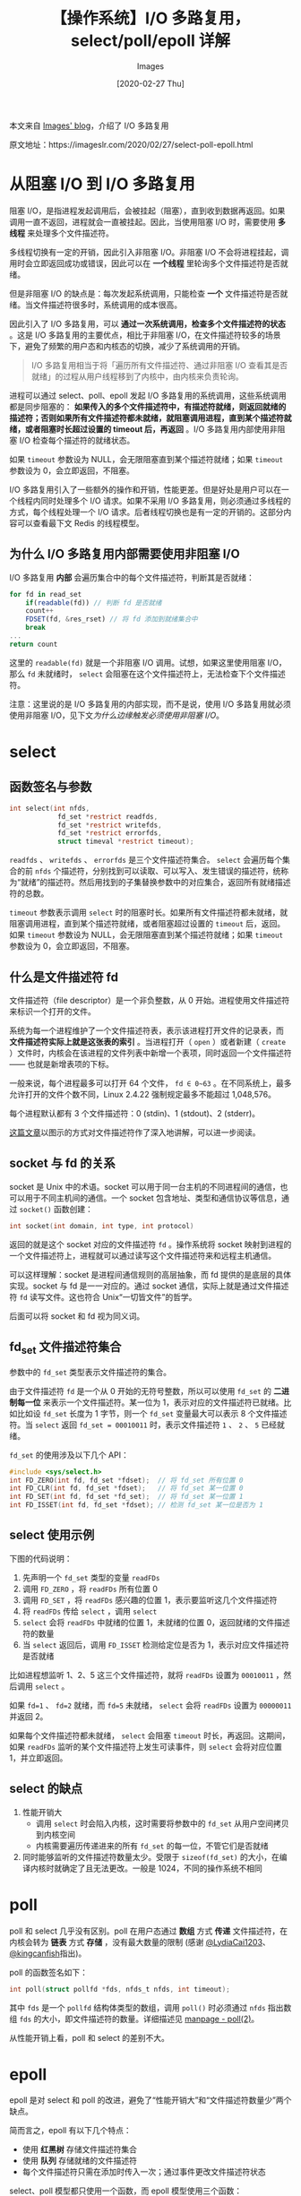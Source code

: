#+TITLE: 【操作系统】I/O 多路复用，select/poll/epoll 详解
#+DATE: [2020-02-27 Thu]
#+AUTHOR: Images
#+FILETAGS: os

#+begin: aside note
本文来自 [[https://imageslr.com/][Images' blog]]，介绍了 I/O 多路复用

原文地址：https://imageslr.com/2020/02/27/select-poll-epoll.html
#+end:

* 从阻塞 I/O 到 I/O 多路复用

阻塞 I/O，是指进程发起调用后，会被挂起（阻塞），直到收到数据再返回。如果调用一直不返回，进程就会一直被挂起。因此，当使用阻塞 I/O 时，需要使用 *多线程* 来处理多个文件描述符。

多线程切换有一定的开销，因此引入非阻塞 I/O。非阻塞 I/O 不会将进程挂起，调用时会立即返回成功或错误，因此可以在 *一个线程* 里轮询多个文件描述符是否就绪。

但是非阻塞 I/O 的缺点是：每次发起系统调用，只能检查 *一个* 文件描述符是否就绪。当文件描述符很多时，系统调用的成本很高。

因此引入了 I/O 多路复用，可以 *通过一次系统调用，检查多个文件描述符的状态* 。这是 I/O 多路复用的主要优点，相比于非阻塞 I/O，在文件描述符较多的场景下，避免了频繁的用户态和内核态的切换，减少了系统调用的开销。

#+BEGIN_QUOTE
I/O 多路复用相当于将「遍历所有文件描述符、通过非阻塞 I/O 查看其是否就绪」的过程从用户线程移到了内核中，由内核来负责轮询。
#+END_QUOTE

进程可以通过 select、poll、epoll 发起 I/O 多路复用的系统调用，这些系统调用都是同步阻塞的： *如果传入的多个文件描述符中，有描述符就绪，则返回就绪的描述符；否则如果所有文件描述符都未就绪，就阻塞调用进程，直到某个描述符就绪，或者阻塞时长超过设置的 timeout 后，再返回* 。I/O 多路复用内部使用非阻塞 I/O 检查每个描述符的就绪状态。

如果 =timeout= 参数设为 NULL，会无限阻塞直到某个描述符就绪；如果 =timeout= 参数设为 0，会立即返回，不阻塞。

I/O 多路复用引入了一些额外的操作和开销，性能更差。但是好处是用户可以在一个线程内同时处理多个 I/O 请求。如果不采用 I/O 多路复用，则必须通过多线程的方式，每个线程处理一个 I/O 请求。后者线程切换也是有一定的开销的。这部分内容可以查看最下文 Redis 的线程模型。

** 为什么 I/O 多路复用内部需要使用非阻塞 I/O

I/O 多路复用 *内部* 会遍历集合中的每个文件描述符，判断其是否就绪：

#+BEGIN_SRC js
  for fd in read_set
      if(readable(fd)) // 判断 fd 是否就绪
	  count++
	  FDSET(fd, &res_rset) // 将 fd 添加到就绪集合中
	  break
  ...
  return count
#+END_SRC

这里的 =readable(fd)= 就是一个非阻塞 I/O 调用。试想，如果这里使用阻塞 I/O，那么 =fd= 未就绪时， =select= 会阻塞在这个文件描述符上，无法检查下个文件描述符。

注意：这里说的是 I/O 多路复用的内部实现，而不是说，使用 I/O 多路复用就必须使用非阻塞 I/O，见下文[[* 为什么边缘触发必须使用非阻塞 I/O？][为什么边缘触发必须使用非阻塞 I/O]]。

* select

** 函数签名与参数

#+BEGIN_SRC c
int select(int nfds,
            fd_set *restrict readfds,
            fd_set *restrict writefds,
            fd_set *restrict errorfds,
            struct timeval *restrict timeout);
#+END_SRC

=readfds= 、 =writefds= 、 =errorfds= 是三个文件描述符集合。 =select= 会遍历每个集合的前 =nfds= 个描述符，分别找到可以读取、可以写入、发生错误的描述符，统称为“就绪”的描述符。然后用找到的子集替换参数中的对应集合，返回所有就绪描述符的总数。

=timeout= 参数表示调用 =select= 时的阻塞时长。如果所有文件描述符都未就绪，就阻塞调用进程，直到某个描述符就绪，或者阻塞超过设置的 =timeout= 后，返回。如果 =timeout= 参数设为 NULL，会无限阻塞直到某个描述符就绪；如果 =timeout= 参数设为 0，会立即返回，不阻塞。

** 什么是文件描述符 fd

文件描述符（file descriptor）是一个非负整数，从 0 开始。进程使用文件描述符来标识一个打开的文件。

系统为每一个进程维护了一个文件描述符表，表示该进程打开文件的记录表，而 *文件描述符实际上就是这张表的索引* 。当进程打开（ =open= ）或者新建（ =create= ）文件时，内核会在该进程的文件列表中新增一个表项，同时返回一个文件描述符 —— 也就是新增表项的下标。

一般来说，每个进程最多可以打开 64 个文件， =fd ∈ 0~63= 。在不同系统上，最多允许打开的文件个数不同，Linux 2.4.22 强制规定最多不能超过 1,048,576。

每个进程默认都有 3 个文件描述符：0 (stdin)、1 (stdout)、2 (stderr)。

[[https://github.com/labuladong/fucking-algorithm/blob/master/%E6%8A%80%E6%9C%AF/linux%E8%BF%9B%E7%A8%8B.md][这篇文章]]以图示的方式对文件描述符作了深入地讲解，可以进一步阅读。

** socket 与 fd 的关系

socket 是 Unix 中的术语。socket 可以用于同一台主机的不同进程间的通信，也可以用于不同主机间的通信。一个 socket 包含地址、类型和通信协议等信息，通过 =socket()= 函数创建：

#+BEGIN_SRC c
int socket(int domain, int type, int protocol)
#+END_SRC

返回的就是这个 socket 对应的文件描述符 =fd= 。操作系统将 socket 映射到进程的一个文件描述符上，进程就可以通过读写这个文件描述符来和远程主机通信。

可以这样理解：socket 是进程间通信规则的高层抽象，而 fd 提供的是底层的具体实现。socket 与 fd 是一一对应的。通过 socket 通信，实际上就是通过文件描述符 =fd= 读写文件。这也符合 Unix“一切皆文件”的哲学。

后面可以将 socket 和 fd 视为同义词。

** fd_set 文件描述符集合
参数中的 =fd_set= 类型表示文件描述符的集合。

由于文件描述符 =fd= 是一个从 0 开始的无符号整数，所以可以使用 =fd_set= 的 *二进制每一位* 来表示一个文件描述符。某一位为 1，表示对应的文件描述符已就绪。比如比如设 =fd_set= 长度为 1 字节，则一个 =fd_set= 变量最大可以表示 8 个文件描述符。当 =select= 返回 =fd_set = 00010011= 时，表示文件描述符 =1= 、 =2= 、 =5= 已经就绪。

=fd_set= 的使用涉及以下几个 API：

#+BEGIN_SRC c
#include <sys/select.h>
int FD_ZERO(int fd, fd_set *fdset);  // 将 fd_set 所有位置 0
int FD_CLR(int fd, fd_set *fdset);   // 将 fd_set 某一位置 0
int FD_SET(int fd, fd_set *fd_set);  // 将 fd_set 某一位置 1
int FD_ISSET(int fd, fd_set *fdset); // 检测 fd_set 某一位是否为 1
#+END_SRC

** select 使用示例

下图的代码说明：

1. 先声明一个 =fd_set= 类型的变量 =readFDs=
2. 调用 =FD_ZERO= ，将 =readFDs= 所有位置 0
3. 调用 =FD_SET= ，将 =readFDs= 感兴趣的位置 1，表示要监听这几个文件描述符
4. 将 =readFDs= 传给 =select= ，调用 =select=
5. =select= 会将 =readFDs= 中就绪的位置 1，未就绪的位置 0，返回就绪的文件描述符的数量
6. 当 =select= 返回后，调用 =FD_ISSET= 检测给定位是否为 1，表示对应文件描述符是否就绪

比如进程想监听 1、2、5 这三个文件描述符，就将 =readFDs= 设置为 =00010011= ，然后调用 =select= 。

如果 =fd=1= 、 =fd=2= 就绪，而 ~fd=5~ 未就绪， =select= 会将 =readFDs= 设置为 =00000011= 并返回 2。

如果每个文件描述符都未就绪， =select= 会阻塞 =timeout= 时长，再返回。这期间，如果 =readFDs= 监听的某个文件描述符上发生可读事件，则 =select= 会将对应位置 1，并立即返回。

[[./1.jpg]]

** select 的缺点
1. 性能开销大
  - 调用 =select= 时会陷入内核，这时需要将参数中的 =fd_set= 从用户空间拷贝到内核空间
  - 内核需要遍历传递进来的所有 =fd_set= 的每一位，不管它们是否就绪
2. 同时能够监听的文件描述符数量太少。受限于 =sizeof(fd_set)= 的大小，在编译内核时就确定了且无法更改。一般是 1024，不同的操作系统不相同

* poll

poll 和 select 几乎没有区别。poll 在用户态通过 *数组* 方式 *传递* 文件描述符，在内核会转为 *链表* 方式 *存储* ，没有最大数量的限制 (感谢 [[https://github.com/LydiaCai1203][@LydiaCai1203]]、[[https://github.com/kingcanfish][@kingcanfish]]指出)。

poll 的函数签名如下：

#+BEGIN_SRC c
int poll(struct pollfd *fds, nfds_t nfds, int timeout);
#+END_SRC

其中 =fds= 是一个 =pollfd= 结构体类型的数组，调用 =poll()= 时必须通过 =nfds= 指出数组 =fds= 的大小，即文件描述符的数量。详细描述见 [[https://man7.org/linux/man-pages/man2/poll.2.html][manpage - poll(2)]]。

从性能开销上看，poll 和 select 的差别不大。

* epoll

epoll 是对 select 和 poll 的改进，避免了“性能开销大”和“文件描述符数量少”两个缺点。

简而言之，epoll 有以下几个特点：

- 使用 *红黑树* 存储文件描述符集合
- 使用 *队列* 存储就绪的文件描述符
- 每个文件描述符只需在添加时传入一次；通过事件更改文件描述符状态

select、poll 模型都只使用一个函数，而 epoll 模型使用三个函数： =epoll_create= 、 =epoll_ctl= 和 =epoll_wait= 。

** epoll_create

#+BEGIN_SRC c
int epoll_create(int size);
#+END_SRC

=epoll_create= 会创建一个 =epoll= 实例，同时返回一个引用该实例的文件描述符。

返回的文件描述符仅仅指向对应的 =epoll= 实例，并不表示真实的磁盘文件节点。其他 API 如 =epoll_ctl= 、 =epoll_wait= 会使用这个文件描述符来操作相应的 =epoll= 实例。

当创建好 epoll 句柄后，它会占用一个 fd 值，在 linux 下查看 =/proc/进程id/fd/= ，就能够看到这个 fd。所以在使用完 epoll 后，必须调用 =close(epfd)= 关闭对应的文件描述符，否则可能导致 fd 被耗尽。当指向同一个 =epoll= 实例的所有文件描述符都被关闭后，操作系统会销毁这个 =epoll= 实例。

=epoll= 实例内部存储：

- 监听列表：所有要监听的文件描述符，使用红黑树
- 就绪列表：所有就绪的文件描述符，使用链表

** epoll_ctl

#+BEGIN_SRC c
int epoll_ctl(int epfd, int op, int fd, struct epoll_event *event);
#+END_SRC

=epoll_ctl= 会监听文件描述符 =fd= 上发生的 =event= 事件。

参数说明：

- =epfd= 即 =epoll_create= 返回的文件描述符，指向一个 =epoll= 实例
- =fd= 表示要监听的目标文件描述符
- =event= 表示要监听的事件（可读、可写、发送错误…）
- =op= 表示要对 =fd= 执行的操作，有以下几种：
  - =EPOLL_CTL_ADD= ：为 =fd= 添加一个监听事件 =event=
  - =EPOLL_CTL_MOD= ：Change the event event associated with the target file descriptor fd（ =event= 是一个结构体变量，这相当于变量 =event= 本身没变，但是更改了其内部字段的值）
  - =EPOLL_CTL_DEL= ：删除 =fd= 的所有监听事件，这种情况下 =event= 参数没用

返回值 0 或 -1，表示上述操作成功与否。

=epoll_ctl= 会将文件描述符 =fd= 添加到 =epoll= 实例的监听列表里，同时为 =fd= 设置一个回调函数，并监听事件 =event= 。当 =fd= 上发生相应事件时，会调用回调函数，将 =fd= 添加到 =epoll= 实例的就绪队列上。

** epoll_wait

#+BEGIN_SRC c
int epoll_wait(int epfd, struct epoll_event *events,
               int maxevents, int timeout);
#+END_SRC

这是 epoll 模型的主要函数，功能相当于 =select= 。

参数说明：

- =epfd= 即 =epoll_create= 返回的文件描述符，指向一个 =epoll= 实例
- =events= 是一个数组，保存就绪状态的文件描述符，其空间由调用者负责申请
- =maxevents= 指定 =events= 的大小
- =timeout= 类似于 =select= 中的 =timeout= 。如果没有文件描述符就绪，即就绪队列为空，则 =epoll_wait= 会阻塞 =timeout= 毫秒。如果 timeout 设为 -1，则 =epoll_wait= 会一直阻塞，直到有文件描述符就绪；如果 timeout 设为 0，则 =epoll_wait= 会立即返回

返回值表示 =events= 中存储的就绪描述符个数，最大不超过 =maxevents= 。

** epoll 的优点

一开始说，epoll 是对 select 和 poll 的改进，避免了“性能开销大”和“文件描述符数量少”两个缺点。

对于“文件描述符数量少”，select 使用整型数组存储文件描述符集合，而 epoll 使用红黑树存储，数量较大。

对于“性能开销大”， =epoll_ctl= 中为每个文件描述符指定了回调函数，并在就绪时将其加入到就绪列表，因此 epoll 不需要像 =select= 那样遍历检测每个文件描述符，只需要判断就绪列表是否为空即可。这样，在没有描述符就绪时，epoll 能更早地让出系统资源。

#+BEGIN_QUOTE
相当于时间复杂度从 O(n) 降为 O(1)
#+END_QUOTE

此外，每次调用 =select= 时都需要向内核拷贝所有要监听的描述符集合，而 epoll 对于每个描述符，只需要在 =epoll_ctl= 传递一次，之后 =epoll_wait= 不需要再次传递。这也大大提高了效率。

** 水平触发、边缘触发

=select= 只支持水平触发， =epoll= 支持水平触发和边缘触发。

水平触发（LT，Level Trigger）：当文件描述符就绪时，会触发通知，如果用户程序没有一次性把数据读/写完，下次还会发出可读/可写信号进行通知。

边缘触发（ET，Edge Trigger）：仅当描述符从未就绪变为就绪时，通知一次，之后不会再通知。

区别：边缘触发效率更高， *减少了事件被重复触发的次数* ，函数不会返回大量用户程序可能不需要的文件描述符。

#+BEGIN_QUOTE
水平触发、边缘触发的名称来源：数字电路当中的电位水平，高低电平切换瞬间的触发动作叫边缘触发，而处于高电平的触发动作叫做水平触发。
#+END_QUOTE

** 为什么边缘触发必须使用非阻塞 I/O？

关于这个问题的解答，强烈建议阅读[[https://eklitzke.org/blocking-io-nonblocking-io-and-epoll][这篇文章]]。下面是一些关键摘要：

- 每次通过 =read= 系统调用读取数据时，最多只能读取缓冲区大小的字节数；如果某个文件描述符一次性收到的数据超过了缓冲区的大小，那么需要对其 =read= 多次才能全部读取完毕
- =select= *可以使用阻塞 I/O* 。通过 =select= 获取到所有可读的文件描述符后，遍历每个文件描述符， =read= 一次数据（见上文 [[* select 使用示例][select 示例]]）
  - 这些文件描述符都是可读的，因此即使 =read= 是阻塞 I/O，也一定可以读到数据，不会一直阻塞下去
  - =select= 采用水平触发模式，因此如果第一次 =read= 没有读取完全部数据，那么下次调用 =select= 时依然会返回这个文件描述符，可以再次 =read=
  - =select= *也可以使用非阻塞 I/O* 。当遍历某个可读文件描述符时，使用 =for= 循环调用 =read= 多次，直到读取完所有数据为止（返回 =EWOULDBLOCK= ）。这样做会多一次 =read= 调用，但可以减少调用 =select= 的次数
- 在 =epoll= 的边缘触发模式下，只会在文件描述符的可读/可写状态发生切换时，才会收到操作系统的通知
  - 因此，如果使用 =epoll= 的 *边缘触发模式* ，在收到通知时， *必须使用非阻塞 I/O，并且必须循环调用 =read= 或 =write= 多次，直到返回 =EWOULDBLOCK= 为止* ，然后再调用 =epoll_wait= 等待操作系统的下一次通知
  - 如果没有一次性读/写完所有数据，那么在操作系统看来这个文件描述符的状态没有发生改变，将不会再发起通知，调用 =epoll_wait= 会使得该文件描述符一直等待下去，服务端也会一直等待客户端的响应，业务流程无法走完
  - 这样做的好处是每次调用 =epoll_wait= 都是 *有效* 的——保证数据全部读写完毕了，等待下次通知。在水平触发模式下，如果调用 =epoll_wait= 时数据没有读/写完毕，会直接返回，再次通知。因此边缘触发能显著减少事件被触发的次数
  - 为什么 =epoll= 的 *边缘触发模式不能使用阻塞 I/O？* 很显然，边缘触发模式需要循环读/写一个文件描述符的所有数据。如果使用阻塞 I/O，那么一定会在最后一次调用（没有数据可读/写）时阻塞，导致无法正常结束

* 三者对比

- =select= ：调用开销大（需要复制集合）；集合大小有限制；需要遍历整个集合找到就绪的描述符
- =poll= ：poll 采用数组的方式存储文件描述符，没有最大存储数量的限制，其他方面和 select 没有区别
- =epoll= ：调用开销小（不需要复制）；集合大小无限制；采用回调机制，不需要遍历整个集合

=select= 、 =poll= 都是在用户态维护文件描述符集合，因此每次需要将完整集合传给内核； =epoll= 由操作系统在内核中维护文件描述符集合，因此只需要在创建的时候传入文件描述符。

此外 =select= 只支持水平触发， =epoll= 支持边缘触发。

* 适用场景

当连接数较多并且有很多的不活跃连接时，epoll 的效率比其它两者高很多。当连接数较少并且都十分活跃的情况下，由于 epoll 需要很多回调，因此性能可能低于其它两者。

* Redis 的线程模型

Redis 是一个单线程的工作模型，使用 I/O 多路复用来处理客户端的多个连接。为什么 Redis 选择单线程也能效率这么高？

I/O 设备（如磁盘、网络）等速度远远慢于 CPU，因此引入了多线程技术。当一个线程发起 I/O 请求时，先将它挂起，切换到别的线程；当 I/O 设备就绪时，再切换回该线程。总之， *多线程技术是为了充分利用 CPU 的计算资源，适用于下层存储慢速的场景* 。

而 redis 是纯内存操作，读写速度非常快。所有的操作都会在内存中完成，不涉及任何 I/O 操作，因此 *多线程频繁的上下文切换反而是一种负优化* 。Redis 选择基于非阻塞 I/O 的 *I/O 多路复用机制* ，在单线程里 *并发* 处理客户端的多个连接，减少多线程带来的系统开销，同时也有更好的可维护性，方便开发和调试。

不过 redis 在最新的几个版本中也引入了多线程，目的是：

1. 异步处理删除操作。当删除超大键值对的时候，单线程内同步地删除可能会阻塞待处理的任务
2. 应对网络 I/O 的场景，网络 I/O 是慢速 I/O。redis6 吞吐量提高了 1 倍

* 参考资料

- [[https://linux.die.net/man/7/epoll][Linux man page - epoll]]
- [[https://linux.die.net/man/2/epoll_create][Linux man page - epoll_create]]
- [[https://linux.die.net/man/2/epoll_ctl][Linux man page - epoll_ctl]]
- [[https://linux.die.net/man/2/epoll_wait][Linux man page - epoll_wait]]
